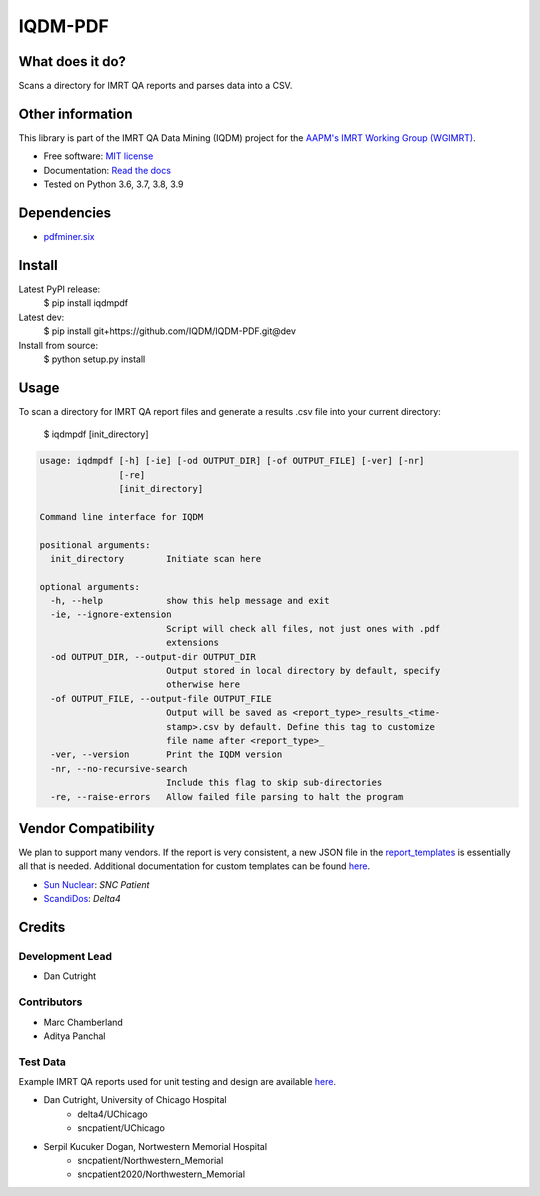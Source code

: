 IQDM-PDF
========

|build| |Docs| |pypi| |python-version| |lgtm| |lgtm-cq| |Codecov| |code-style|

What does it do?
----------------
Scans a directory for IMRT QA reports and parses data into a CSV.


Other information
-----------------
This library is part of the IMRT QA Data Mining (IQDM) project for
the `AAPM's IMRT Working Group (WGIMRT) <https://www.aapm.org/org/structure/?committee_code=WGIMRT>`__.

-  Free software: `MIT license <https://github.com/IQDM/IQDM-PDF/blob/master/LICENSE>`__
-  Documentation: `Read the docs <https://iqdm-pdf.readthedocs.io>`__
-  Tested on Python 3.6, 3.7, 3.8, 3.9


Dependencies
------------

-  `pdfminer.six <https://github.com/pdfminer/pdfminer.six>`__


Install
-------

Latest PyPI release:
    $ pip install iqdmpdf

Latest dev:
    $ pip install git+https://github.com/IQDM/IQDM-PDF.git@dev

Install from source:
    $ python setup.py install


Usage
-----

To scan a directory for IMRT QA report files and generate a results .csv file
into your current directory:

    $ iqdmpdf [init_directory]


.. code-block:: console

    usage: iqdmpdf [-h] [-ie] [-od OUTPUT_DIR] [-of OUTPUT_FILE] [-ver] [-nr]
                   [-re]
                   [init_directory]

    Command line interface for IQDM

    positional arguments:
      init_directory        Initiate scan here

    optional arguments:
      -h, --help            show this help message and exit
      -ie, --ignore-extension
                            Script will check all files, not just ones with .pdf
                            extensions
      -od OUTPUT_DIR, --output-dir OUTPUT_DIR
                            Output stored in local directory by default, specify
                            otherwise here
      -of OUTPUT_FILE, --output-file OUTPUT_FILE
                            Output will be saved as <report_type>_results_<time-
                            stamp>.csv by default. Define this tag to customize
                            file name after <report_type>_
      -ver, --version       Print the IQDM version
      -nr, --no-recursive-search
                            Include this flag to skip sub-directories
      -re, --raise-errors   Allow failed file parsing to halt the program



Vendor Compatibility
--------------------

We plan to support many vendors. If the report is very consistent, a new JSON
file in the `report_templates <https://github.com/IQDM/IQDM-PDF/tree/master/IQDMPDF/report_templates>`__
is essentially all that is needed. Additional documentation for custom
templates can be found `here <https://iqdm-pdf.readthedocs.io/en/latest/methods.html#building-a-new-template>`__.

* `Sun Nuclear <http://sunnuclear.com>`__: *SNC Patient*
* `ScandiDos <http://scandidos.com>`__: *Delta4*


Credits
-------

----------------
Development Lead
----------------

* Dan Cutright

------------
Contributors
------------

* Marc Chamberland
* Aditya Panchal


---------
Test Data
---------
Example IMRT QA reports used for unit testing and design are available `here <https://github.com/IQDM/IQDM-PDF/tree/master/tests/test_data/example_reports>`__.

* Dan Cutright, University of Chicago Hospital
    * delta4/UChicago
    * sncpatient/UChicago

* Serpil Kucuker Dogan, Nortwestern Memorial Hospital
    * sncpatient/Northwestern_Memorial
    * sncpatient2020/Northwestern_Memorial


.. |build| image:: https://github.com/IQDM/IQDM-PDF/workflows/build/badge.svg
   :target: https://github.com/IQDM/IQDM-PDF/actions
   :alt: build
.. |pypi| image:: https://img.shields.io/pypi/v/IQDMPDF.svg
   :target: https://pypi.org/project/IQDMPDF
   :alt: PyPI
.. |python-version| image:: https://img.shields.io/pypi/pyversions/IQDMPDF.svg
   :target: https://pypi.org/project/IQDMPDF
   :alt: Python Version
.. |lgtm-cq| image:: https://img.shields.io/lgtm/grade/python/g/IQDM/IQDM-PDF.svg?logo=lgtm&label=code%20quality
   :target: https://lgtm.com/projects/g/IQDM/IQDM-PDF/context:python
   :alt: lgtm code quality
.. |lgtm| image:: https://img.shields.io/lgtm/alerts/g/IQDM/IQDM-PDF.svg?logo=lgtm
   :target: https://lgtm.com/projects/g/IQDM/IQDM-PDF/alerts
   :alt: lgtm
.. |Codecov| image:: https://codecov.io/gh/IQDM/IQDM-PDF/branch/master/graph/badge.svg?token=C1B5689HQH
   :target: https://codecov.io/gh/IQDM/IQDM-PDF
   :alt: Codecov
.. |Docs| image:: https://readthedocs.org/projects/iqdm-pdf/badge/?version=latest
   :target: https://iqdm-pdf.readthedocs.io/en/latest/?badge=latest
   :alt: Documentation Status
.. |code-style| image:: https://img.shields.io/badge/code%20style-black-000000.svg
   :target: https://github.com/psf/black
   :alt: Code style: black
